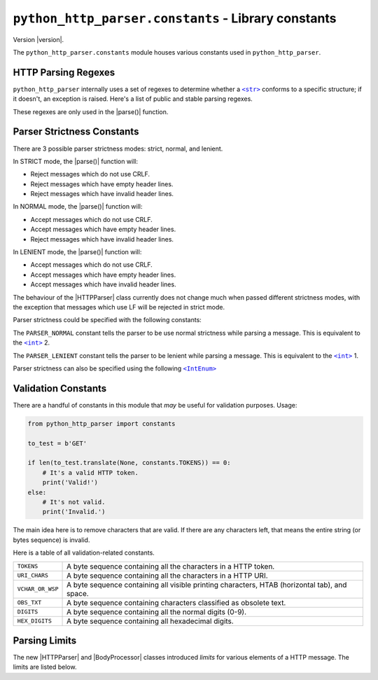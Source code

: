 ======================================================
 ``python_http_parser.constants`` - Library constants
======================================================

.. py:module:: python_http_parser.constants

Version |version|.

The ``python_http_parser.constants`` module houses various constants used in ``python_http_parser``.

----------------------
 HTTP Parsing Regexes
----------------------
``python_http_parser`` internally uses a set of regexes to determine whether a |str|_
conforms to a specific structure; if it doesn't, an exception is raised. Here's a list
of public and stable parsing regexes.

.. py:data:: HTTP_STATUS_LINE_REGEX: str

   A regex for testing if a line conforms to the structure of a `HTTP status line`_.

.. py:data:: HTTP_REQUEST_LINE_REGEX: str

   Similar to the regex above, this one tests if a line conforms to the structure
   of a `HTTP request line`_.

These regexes are only used in the |parse()| function.

.. _parser-strictness-section:

-----------------------------
 Parser Strictness Constants
-----------------------------
There are 3 possible parser strictness modes: strict, normal, and lenient.

In STRICT mode, the |parse()| function will:

- Reject messages which do not use CRLF.
- Reject messages which have empty header lines.
- Reject messages which have invalid header lines.

In NORMAL mode, the |parse()| function will:

- Accept messages which do not use CRLF.
- Accept messages which have empty header lines.
- Reject messages which have invalid header lines.

In LENIENT mode, the |parse()| function will:

- Accept messages which do not use CRLF.
- Accept messages which have empty header lines.
- Accept messages which have invalid header lines.

The behaviour of the |HTTPParser| class currently does not change much when passed different
strictness modes, with the exception that messages which use LF will be rejected in
strict mode.

Parser strictness could be specified with the following constants:

.. py:data:: PARSER_STRICT: Final[3]

   The ``PARSER_STRICT`` constant tells the parser to be strict while parsing a message. This is
   equivalent to the |int|_ 3.

.. py:data:: PARSER_NORMAL: Final[2]

The ``PARSER_NORMAL`` constant tells the parser to be use normal strictness while parsing a
message. This is equivalent to the |int|_ 2.

.. py:data:: PARSER_LENIENT: Final[1]

The ``PARSER_LENIENT`` constant tells the parser to be lenient while parsing a message. This
is equivalent to the |int|_ 1.

Parser strictness can also be specified using the following |IntEnum|_

.. py:class:: ParserStrictness

   Bases: |IntEnum|_

   .. py:attribute:: LENIENT: Final[1]

      Same as :py:const:`PARSER_LENIENT`.

   .. py:attribute:: NORMAL: Final[2]

      Same as :py:const:`PARSER_NORMAL`.

   .. py:attribute:: STRICT: Final[3]

      Same as :py:const:`PARSER_STRICT`.

   Values of this enum's fields are equivalent to those above.

----------------------
 Validation Constants
----------------------
There are a handful of constants in this module that *may* be useful for validation purposes.
Usage:

.. code:: python

   from python_http_parser import constants

   to_test = b'GET'

   if len(to_test.translate(None, constants.TOKENS)) == 0:
       # It's a valid HTTP token.
       print('Valid!')
   else:
       # It's not valid.
       print('Invalid.')

The main idea here is to remove characters that are valid. If there are any characters left,
that means the entire string (or bytes sequence) is invalid.

Here is a table of all validation-related constants.

+------------------+----------------------------------------------------------------+
|    ``TOKENS``    | A byte sequence containing all the characters in a HTTP token. |
+------------------+----------------------------------------------------------------+
|  ``URI_CHARS``   | A byte sequence containing all the characters in a HTTP URI.   |
+------------------+----------------------------------------------------------------+
| ``VCHAR_OR_WSP`` | A byte sequence containing all visible printing characters,    |
|                  | HTAB (horizontal tab), and space.                              |
+------------------+----------------------------------------------------------------+
|   ``OBS_TXT``    | A byte sequence containing characters classified as obsolete   |
|                  | text.                                                          |
+------------------+----------------------------------------------------------------+
|    ``DIGITS``    | A byte sequence containing all the normal digits (0-9).        |
+------------------+----------------------------------------------------------------+
|  ``HEX_DIGITS``  | A byte sequence containing all hexadecimal digits.             |
+------------------+----------------------------------------------------------------+

----------------
 Parsing Limits
----------------
The new |HTTPParser| and |BodyProcessor| classes introduced *limits* for various
elements of a HTTP message. The limits are listed below.

.. py:data:: MAX_URI_LENGTH: Final[65535]

   The longest URI the |HTTPParser| will accept (65535 characters).

.. py:data:: MAX_REQ_METHOD_LEN: Final[64]

   The maximum length of a parsed HTTP request method. |HTTPParser| does not try to
   match the received HTTP method to a standard definition.

.. py:data:: MAX_REASON_LEN: Final[1024]

   The longest reason phrase the |HTTPParser| will accept. I mean, who needs more than
   1024 characters?

.. py:data:: MAX_CHUNK_SIZE: Final[16777216]

   The largest chunk a |ChunkedProcessor| will accept. In human-readable format, the
   above integer is equivalent to 16MiB (16 * 1024 * 1024).

.. py:data:: MAX_CHUNK_SIZE_DIGITS: Final[7]

   The largest amount of digits a chunk size could have. Since 16MiB could be represented in
   exactly 7 hexadecimal digits (0x1000000), the |ChunkedProcessor| will reject any chunk
   size with more than 7 digits

.. py:data:: MAX_CHUNK_EXTENSION_SIZE: Final[4096]

   The maximum of chunk extensions per chunk (4KiB). Parsing is not performed, so
   |ChunkedProcessor| limits the size of chunk extensions instead of the number
   of chunk extensions.

.. py:data:: MAX_HEADER_NAME_LEN: Final[128]

   The longest header name the |HTTPParser| class will accept.

.. py:data:: MAX_HEADER_VAL_SIZE: Final[16384]

   The maximum size of a header value while parsing with |HTTPParser|. In human-readable
   format, the above integer is equivalent to 16KiB

.. |int| replace:: ``<int>``
.. |str| replace:: ``<str>``
.. |parse()| replace:: :py:func:`parse() <python_http_parser.parse>`
.. |IntEnum| replace:: ``<IntEnum>``
.. |HTTPParser| replace:: :py:class:`HTTPParser <python_http_parser.stream.HTTPParser>`
.. |BodyProcessor| replace:: :py:class:`BodyProcessor <python_http_parser.body.BodyProcessor>`
.. |ChunkedProcessor| replace:: :py:class:`ChunkedProcessor <python_http_parser.body.ChunkedProcessor>`

.. _int: https://docs.python.org/3/library/functions.html#int
.. _str: https://docs.python.org/3/library/stdtypes.html#text-sequence-type-str
.. _IntEnum: https://docs.python.org/3/library/enum.html#enum.IntEnum

.. _`HTTP status line`: https://tools.ietf.org/html/rfc7230#section-3.1.2
.. _`HTTP request line`: https://tools.ietf.org/html/rfc7230#section-3.1.1
